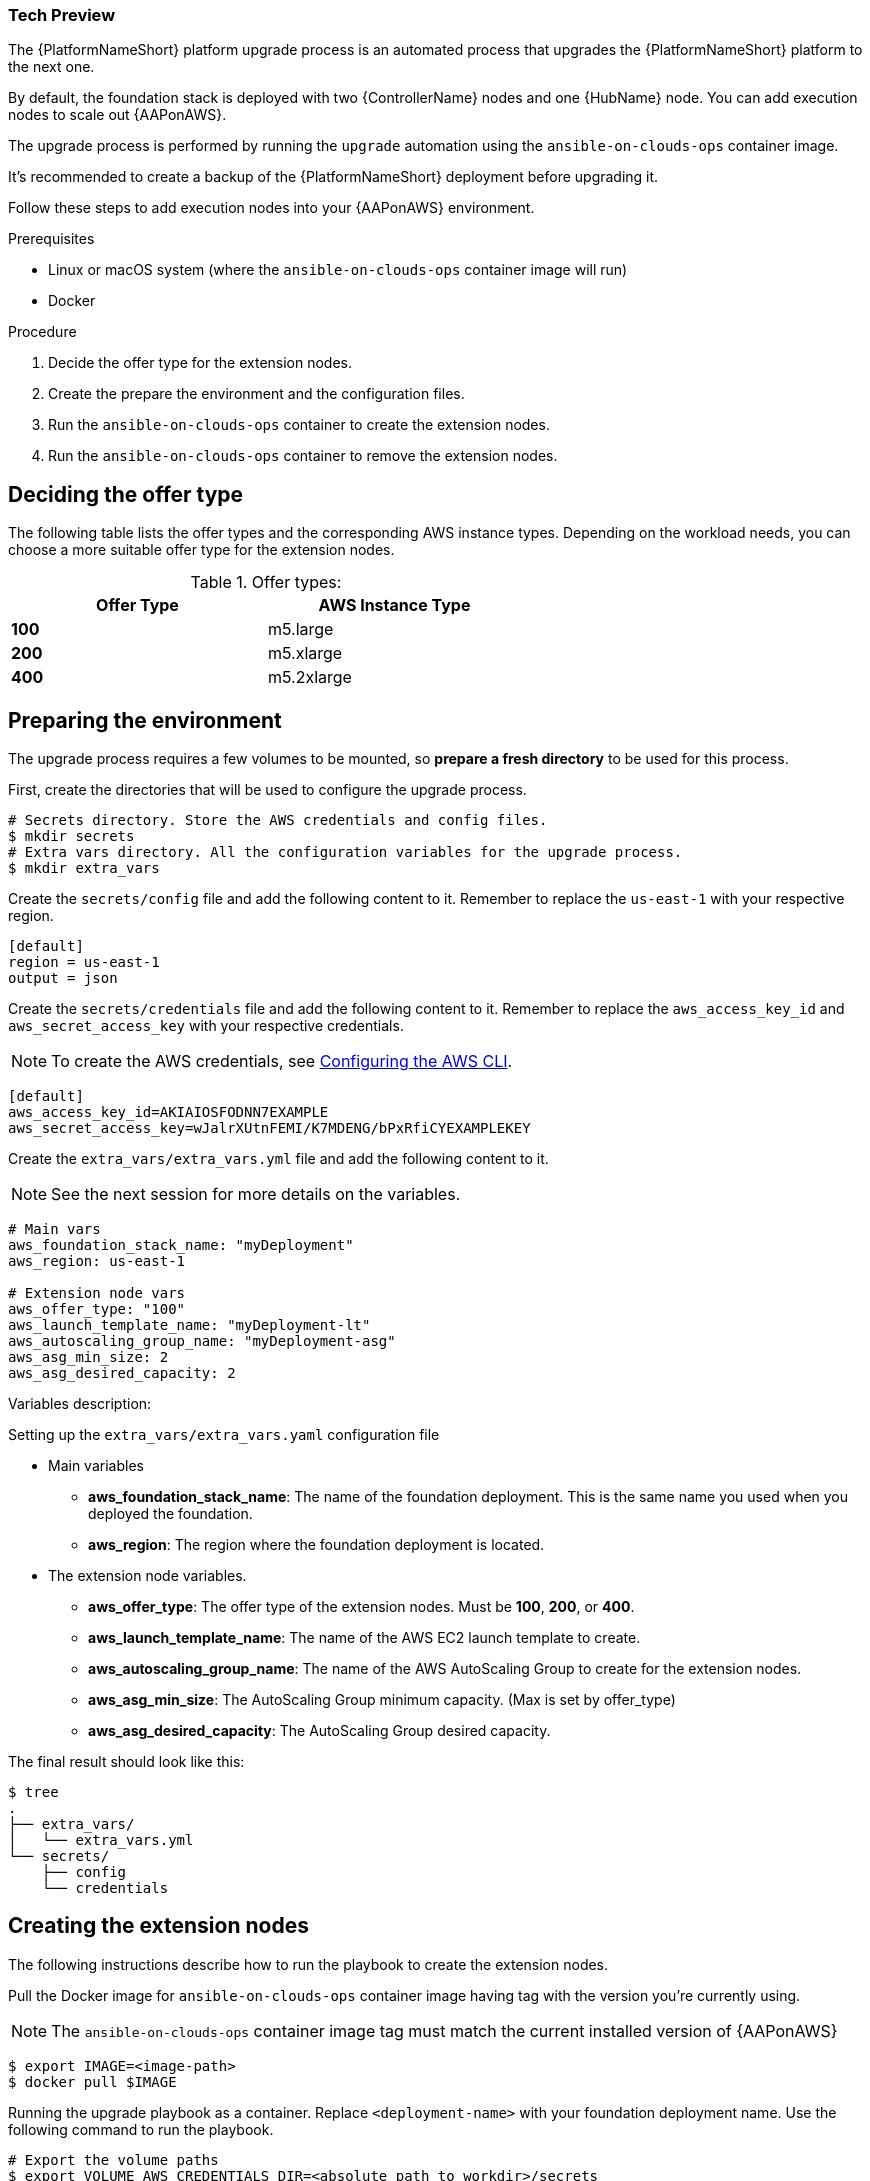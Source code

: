 [id="proc-aap-aws-extension-nodes"]

Tech Preview
~~~~~~~~~~~~

The {PlatformNameShort} platform upgrade process is an automated process that upgrades the {PlatformNameShort} platform to the next one.

By default, the foundation stack is deployed with two {ControllerName} nodes and one {HubName} node. You can add execution nodes to scale out {AAPonAWS}.

The upgrade process is performed by running the `upgrade` automation using the `ansible-on-clouds-ops` container image.

It's recommended to create a backup of the {PlatformNameShort} deployment before upgrading it.

Follow these steps to add execution nodes into your {AAPonAWS} environment.

.Prerequisites
* Linux or macOS system (where the `ansible-on-clouds-ops` container image will run)
* Docker

.Procedure
. Decide the offer type for the extension nodes.
. Create the prepare the environment and the configuration files.
. Run the `ansible-on-clouds-ops` container to create the extension nodes.
. Run the `ansible-on-clouds-ops` container to remove the extension nodes.

== Deciding the offer type

The following table lists the offer types and the corresponding AWS instance types. Depending on the workload needs, you can choose a more suitable offer type for the extension nodes.


.Offer types:

[options="header",width="60%",cols="^s,<"]
|=============================
|Offer Type |AWS Instance Type
|100        |m5.large
|200        |m5.xlarge
|400        |m5.2xlarge
|=============================

== Preparing the environment

The upgrade process requires a few volumes to be mounted, so *prepare a fresh directory* to be used for this process.

First, create the directories that will be used to configure the upgrade process.

[source,bash]
----
# Secrets directory. Store the AWS credentials and config files.
$ mkdir secrets
# Extra vars directory. All the configuration variables for the upgrade process.
$ mkdir extra_vars
----

Create the `secrets/config` file and add the following content to it. Remember to replace the `us-east-1` with your respective region.

[source,ini]
----
[default]
region = us-east-1
output = json
----

Create the `secrets/credentials` file and add the following content to it. Remember to replace the `aws_access_key_id` and `aws_secret_access_key` with your respective credentials.

[NOTE]
=====
To create the AWS credentials, see https://docs.aws.amazon.com/cli/latest/userguide/cli-configure-files.html#cli-configure-files-methods[Configuring the AWS CLI].
=====

[source,ini]
----
[default]
aws_access_key_id=AKIAIOSFODNN7EXAMPLE
aws_secret_access_key=wJalrXUtnFEMI/K7MDENG/bPxRfiCYEXAMPLEKEY
----

Create the `extra_vars/extra_vars.yml` file and add the following content to it.

[NOTE]
=====
See the next session for more details on the variables.
=====

[source,yaml]
----
# Main vars
aws_foundation_stack_name: "myDeployment"
aws_region: us-east-1

# Extension node vars
aws_offer_type: "100"
aws_launch_template_name: "myDeployment-lt"
aws_autoscaling_group_name: "myDeployment-asg"
aws_asg_min_size: 2
aws_asg_desired_capacity: 2
----


Variables description:

.Setting up the `extra_vars/extra_vars.yaml` configuration file
* Main variables
** *aws_foundation_stack_name*: The name of the foundation deployment. This is the same name you used when you deployed the foundation.
** *aws_region*: The region where the foundation deployment is located.
* The extension node variables.
** *aws_offer_type*: The offer type of the extension nodes. Must be *100*, *200*, or *400*.
** *aws_launch_template_name*: The name of the AWS EC2 launch template to create.
** *aws_autoscaling_group_name*: The name of the AWS AutoScaling Group to create for the extension nodes.
** *aws_asg_min_size*: The AutoScaling Group minimum capacity. (Max is set by offer_type)
** *aws_asg_desired_capacity*: The AutoScaling Group desired capacity.

The final result should look like this:

[source,bash]
----
$ tree
.
├── extra_vars/
│   └── extra_vars.yml
└── secrets/
    ├── config
    └── credentials
----

== Creating the extension nodes

The following instructions describe how to run the playbook to create the extension nodes.

Pull the Docker image for `ansible-on-clouds-ops` container image having tag with the version you're currently using.

[NOTE]
=====
The `ansible-on-clouds-ops` container image tag must match the current installed version of {AAPonAWS}
=====

[source,bash]
----
$ export IMAGE=<image-path>
$ docker pull $IMAGE
----

Running the upgrade playbook as a container. Replace `<deployment-name>` with your foundation deployment name. Use the following command to run the playbook.

[source,bash]
----
# Export the volume paths
$ export VOLUME_AWS_CREDENTIALS_DIR=<absolute path to workdir>/secrets
$ export VOLUME_EXTRA_VARS_DIR=<absolute path to workdir>/extra_vars

# Run the playbook
$ docker run --rm \
    --env PLATFORM=AWS \
    --env DEPLOYMENT_NAME=<deployment-name> \
    -v ${VOLUME_AWS_CREDENTIALS_DIR}:/home/runner/.aws/:rw \
    -v ${VOLUME_EXTRA_VARS_DIR}:/extra_vars:ro \
    ${IMAGE} \
      redhat.ansible_on_clouds.aws_add_extension_nodes \
      -e @/extra_vars/extra_vars.yml
----

== Removing the extension nodes

Assuming you ran the *Preparing the environment* section.

The following instructions describe how to run the playbook to remove the extension nodes.

Pull the Docker image for `ansible-on-clouds-ops` container image having tag with the version you're currently using.

[NOTE]
=====
The `ansible-on-clouds-ops` container image tag must match the current installed version of {AAPonAWS}
=====

[source,bash]
----
$ export IMAGE=<image-path>
$ docker pull $IMAGE
----

Running the upgrade playbook as a container. Replace `<deployment-name>` with your foundation deployment name. Use the following command to run the playbook.

[source,bash]
----
# Export the volume paths
$ export VOLUME_AWS_CREDENTIALS_DIR=<absolute path to workdir>/secrets
$ export VOLUME_EXTRA_VARS_DIR=<absolute path to workdir>/extra_vars

# Run the playbook
$ docker run --rm \
    --env PLATFORM=AWS \
    --env DEPLOYMENT_NAME=<deployment-name> \
    -v ${VOLUME_AWS_CREDENTIALS_DIR}:/home/runner/.aws/:rw \
    -v ${VOLUME_EXTRA_VARS_DIR}:/extra_vars:ro \
    ${IMAGE} \
      redhat.ansible_on_clouds.aws_add_extension_nodes \
      -e @/extra_vars/extra_vars.yml
----
